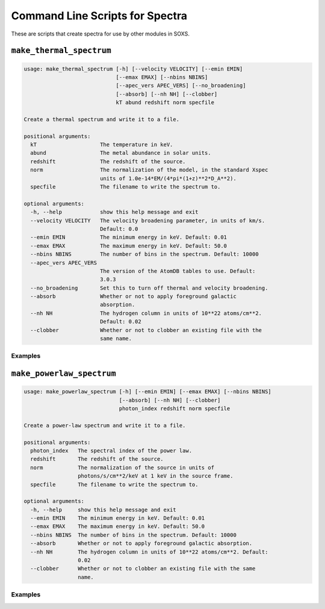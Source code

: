 .. _cmd-spectra:

Command Line Scripts for Spectra
================================

These are scripts that create spectra for use by other modules in SOXS.

``make_thermal_spectrum``
-------------------------

.. code-block:: text

    usage: make_thermal_spectrum [-h] [--velocity VELOCITY] [--emin EMIN]
                                 [--emax EMAX] [--nbins NBINS]
                                 [--apec_vers APEC_VERS] [--no_broadening]
                                 [--absorb] [--nh NH] [--clobber]
                                 kT abund redshift norm specfile
    
    Create a thermal spectrum and write it to a file.
    
    positional arguments:
      kT                    The temperature in keV.
      abund                 The metal abundance in solar units.
      redshift              The redshift of the source.
      norm                  The normalization of the model, in the standard Xspec
                            units of 1.0e-14*EM/(4*pi*(1+z)**2*D_A**2).
      specfile              The filename to write the spectrum to.
    
    optional arguments:
      -h, --help            show this help message and exit
      --velocity VELOCITY   The velocity broadening parameter, in units of km/s.
                            Default: 0.0
      --emin EMIN           The minimum energy in keV. Default: 0.01
      --emax EMAX           The maximum energy in keV. Default: 50.0
      --nbins NBINS         The number of bins in the spectrum. Default: 10000
      --apec_vers APEC_VERS
                            The version of the AtomDB tables to use. Default:
                            3.0.3
      --no_broadening       Set this to turn off thermal and velocity broadening.
      --absorb              Whether or not to apply foreground galactic
                            absorption.
      --nh NH               The hydrogen column in units of 10**22 atoms/cm**2.
                            Default: 0.02
      --clobber             Whether or not to clobber an existing file with the
                            same name.
                            
Examples
++++++++

``make_powerlaw_spectrum``
--------------------------

.. code-block:: text

    usage: make_powerlaw_spectrum [-h] [--emin EMIN] [--emax EMAX] [--nbins NBINS]
                                  [--absorb] [--nh NH] [--clobber]
                                  photon_index redshift norm specfile
    
    Create a power-law spectrum and write it to a file.
    
    positional arguments:
      photon_index   The spectral index of the power law.
      redshift       The redshift of the source.
      norm           The normalization of the source in units of
                     photons/s/cm**2/keV at 1 keV in the source frame.
      specfile       The filename to write the spectrum to.
    
    optional arguments:
      -h, --help     show this help message and exit
      --emin EMIN    The minimum energy in keV. Default: 0.01
      --emax EMAX    The maximum energy in keV. Default: 50.0
      --nbins NBINS  The number of bins in the spectrum. Default: 10000
      --absorb       Whether or not to apply foreground galactic absorption.
      --nh NH        The hydrogen column in units of 10**22 atoms/cm**2. Default:
                     0.02
      --clobber      Whether or not to clobber an existing file with the same
                     name.
                 
Examples
++++++++